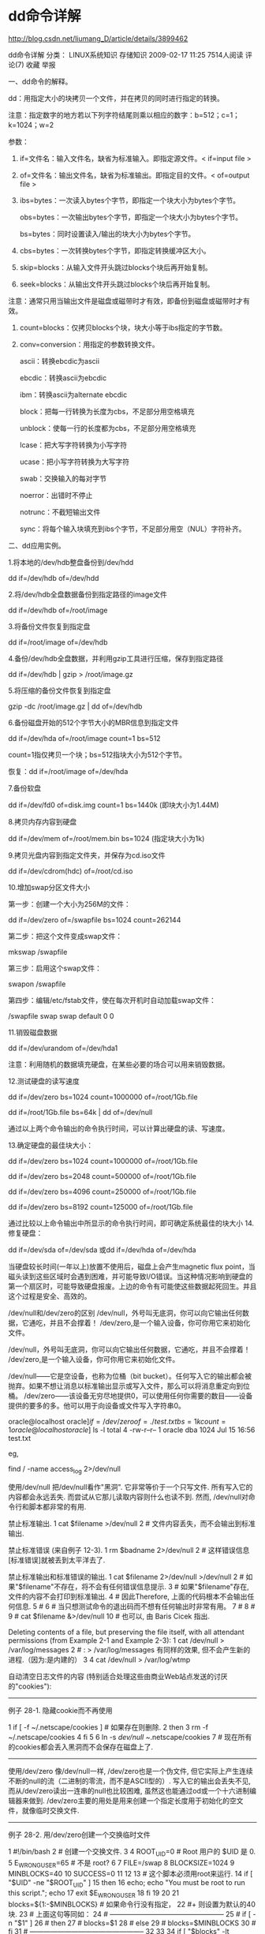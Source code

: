 
* dd命令详解

http://blog.csdn.net/liumang_D/article/details/3899462

dd命令详解
分类： LINUX系统知识 存储知识 2009-02-17 11:25 7514人阅读 评论(7) 收藏 举报

一、dd命令的解释。

dd：用指定大小的块拷贝一个文件，并在拷贝的同时进行指定的转换。

注意：指定数字的地方若以下列字符结尾则乘以相应的数字：b=512；c=1；k=1024；w=2

参数：

1. if=文件名：输入文件名，缺省为标准输入。即指定源文件。< if=input file >

2. of=文件名：输出文件名，缺省为标准输出。即指定目的文件。< of=output file >

3. ibs=bytes：一次读入bytes个字节，即指定一个块大小为bytes个字节。

    obs=bytes：一次输出bytes个字节，即指定一个块大小为bytes个字节。

    bs=bytes：同时设置读入/输出的块大小为bytes个字节。

4. cbs=bytes：一次转换bytes个字节，即指定转换缓冲区大小。

5. skip=blocks：从输入文件开头跳过blocks个块后再开始复制。

6. seek=blocks：从输出文件开头跳过blocks个块后再开始复制。

注意：通常只用当输出文件是磁盘或磁带时才有效，即备份到磁盘或磁带时才有效。

7. count=blocks：仅拷贝blocks个块，块大小等于ibs指定的字节数。

8. conv=conversion：用指定的参数转换文件。

    ascii：转换ebcdic为ascii

     ebcdic：转换ascii为ebcdic

    ibm：转换ascii为alternate ebcdic

    block：把每一行转换为长度为cbs，不足部分用空格填充

    unblock：使每一行的长度都为cbs，不足部分用空格填充

    lcase：把大写字符转换为小写字符

    ucase：把小写字符转换为大写字符

    swab：交换输入的每对字节

     noerror：出错时不停止

     notrunc：不截短输出文件

    sync：将每个输入块填充到ibs个字节，不足部分用空（NUL）字符补齐。

二、dd应用实例。

1.将本地的/dev/hdb整盘备份到/dev/hdd

   dd if=/dev/hdb of=/dev/hdd

2.将/dev/hdb全盘数据备份到指定路径的image文件

   dd if=/dev/hdb of=/root/image

3.将备份文件恢复到指定盘

   dd if=/root/image of=/dev/hdb

4.备份/dev/hdb全盘数据，并利用gzip工具进行压缩，保存到指定路径

    dd if=/dev/hdb | gzip > /root/image.gz

5.将压缩的备份文件恢复到指定盘

   gzip -dc /root/image.gz | dd of=/dev/hdb

6.备份磁盘开始的512个字节大小的MBR信息到指定文件

   dd if=/dev/hda of=/root/image count=1 bs=512

   count=1指仅拷贝一个块；bs=512指块大小为512个字节。

   恢复：dd if=/root/image of=/dev/hda

7.备份软盘

   dd if=/dev/fd0 of=disk.img count=1 bs=1440k (即块大小为1.44M)

8.拷贝内存内容到硬盘

   dd if=/dev/mem of=/root/mem.bin bs=1024 (指定块大小为1k)  

9.拷贝光盘内容到指定文件夹，并保存为cd.iso文件

   dd if=/dev/cdrom(hdc) of=/root/cd.iso

10.增加swap分区文件大小

第一步：创建一个大小为256M的文件：

dd if=/dev/zero of=/swapfile bs=1024 count=262144

第二步：把这个文件变成swap文件：

mkswap /swapfile

第三步：启用这个swap文件：

swapon /swapfile

第四步：编辑/etc/fstab文件，使在每次开机时自动加载swap文件：

/swapfile    swap    swap    default   0 0

11.销毁磁盘数据

     dd if=/dev/urandom of=/dev/hda1

注意：利用随机的数据填充硬盘，在某些必要的场合可以用来销毁数据。

12.测试硬盘的读写速度

     dd if=/dev/zero bs=1024 count=1000000 of=/root/1Gb.file

      dd if=/root/1Gb.file bs=64k | dd of=/dev/null

通过以上两个命令输出的命令执行时间，可以计算出硬盘的读、写速度。

13.确定硬盘的最佳块大小：

     dd if=/dev/zero bs=1024 count=1000000 of=/root/1Gb.file

     dd if=/dev/zero bs=2048 count=500000 of=/root/1Gb.file

     dd if=/dev/zero bs=4096 count=250000 of=/root/1Gb.file

     dd if=/dev/zero bs=8192 count=125000 of=/root/1Gb.file

通过比较以上命令输出中所显示的命令执行时间，即可确定系统最佳的块大小
14.修复硬盘：

     dd if=/dev/sda of=/dev/sda 或dd if=/dev/hda of=/dev/hda

当硬盘较长时间(一年以上)放置不使用后，磁盘上会产生magnetic flux point，当磁头读到这些区域时会遇到困难，并可能导致I/O错误。当这种情况影响到硬盘的第一个扇区时，可能导致硬盘报废。上边的命令有可能使这些数据起死回生。并且这个过程是安全、高效的。

 

 
/dev/null和/dev/zero的区别
/dev/null，外号叫无底洞，你可以向它输出任何数据，它通吃，并且不会撑着！
/dev/zero,是一个输入设备，你可你用它来初始化文件。

 

/dev/null，外号叫无底洞，你可以向它输出任何数据，它通吃，并且不会撑着！
/dev/zero,是一个输入设备，你可你用它来初始化文件。

 
/dev/null------它是空设备，也称为位桶（bit bucket）。任何写入它的输出都会被抛弃。如果不想让消息以标准输出显示或写入文件，那么可以将消息重定向到位桶。
/dev/zero------该设备无穷尽地提供0，可以使用任何你需要的数目——设备提供的要多的多。他可以用于向设备或文件写入字符串0。

oracle@localhost oracle]$if=/dev/zero of=./test.txt bs=1k count=1
oracle@localhost oracle]$ ls -l
total 4
-rw-r--r--    1 oracle   dba          1024 Jul 15 16:56 test.txt

 

eg,

    find / -name access_log  2>/dev/null

 

 

 

使用/dev/null
把/dev/null看作"黑洞". 它非常等价于一个只写文件. 所有写入它的内容都会永远丢失. 而尝试从它那儿读取内容则什么也读不到. 然而, /dev/null对命令行和脚本都非常的有用.

禁止标准输出.    1 cat $filename >/dev/null
   2 # 文件内容丢失，而不会输出到标准输出.
 


禁止标准错误 (来自例子 12-3).    1 rm $badname 2>/dev/null
   2 #           这样错误信息[标准错误]就被丢到太平洋去了.
 


禁止标准输出和标准错误的输出.    1 cat $filename 2>/dev/null >/dev/null
   2 # 如果"$filename"不存在，将不会有任何错误信息提示.
   3 # 如果"$filename"存在, 文件的内容不会打印到标准输出.
   4 # 因此Therefore, 上面的代码根本不会输出任何信息.
   5 #
   6 #  当只想测试命令的退出码而不想有任何输出时非常有用。
   7 #
   8 #
   9 # cat $filename &>/dev/null
  10 #     也可以, 由 Baris Cicek 指出.
 


Deleting contents of a file, but preserving the file itself, with all attendant permissions (from Example 2-1 and Example 2-3):    1 cat /dev/null > /var/log/messages
   2 #  : > /var/log/messages   有同样的效果, 但不会产生新的进程.（因为:是内建的）
   3
   4 cat /dev/null > /var/log/wtmp
 


自动清空日志文件的内容 (特别适合处理这些由商业Web站点发送的讨厌的"cookies"):


--------------------------------------------------------------------------------

例子 28-1. 隐藏cookie而不再使用

   1 if [ -f ~/.netscape/cookies ]  # 如果存在则删除.
   2 then
   3   rm -f ~/.netscape/cookies
   4 fi
   5
   6 ln -s /dev/null ~/.netscape/cookies
   7 # 现在所有的cookies都会丢入黑洞而不会保存在磁盘上了.
 

--------------------------------------------------------------------------------

使用/dev/zero
像/dev/null一样, /dev/zero也是一个伪文件, 但它实际上产生连续不断的null的流（二进制的零流，而不是ASCII型的）. 写入它的输出会丢失不见, 而从/dev/zero读出一连串的null也比较困难, 虽然这也能通过od或一个十六进制编辑器来做到. /dev/zero主要的用处是用来创建一个指定长度用于初始化的空文件，就像临时交换文件.


--------------------------------------------------------------------------------

例子 28-2. 用/dev/zero创建一个交换临时文件

   1 #!/bin/bash
   2 # 创建一个交换文件.
   3
   4 ROOT_UID=0         # Root 用户的 $UID 是 0.
   5 E_WRONG_USER=65    # 不是 root?
   6
   7 FILE=/swap
   8 BLOCKSIZE=1024
   9 MINBLOCKS=40
  10 SUCCESS=0
  11
  12
  13 # 这个脚本必须用root来运行.
  14 if [ "$UID" -ne "$ROOT_UID" ]
  15 then
  16   echo; echo "You must be root to run this script."; echo
  17   exit $E_WRONG_USER
  18 fi 
  19  
  20
  21 blocks=${1:-$MINBLOCKS}          #  如果命令行没有指定，
  22                                  #+ 则设置为默认的40块.
  23 # 上面这句等同如：
  24 # --------------------------------------------------
  25 # if [ -n "$1" ]
  26 # then
  27 #   blocks=$1
  28 # else
  29 #   blocks=$MINBLOCKS
  30 # fi
  31 # --------------------------------------------------
  32
  33
  34 if [ "$blocks" -lt $MINBLOCKS ]
  35 then
  36   blocks=$MINBLOCKS              # 最少要有 40 个块长.
  37 fi 
  38
  39
  40 echo "Creating swap file of size $blocks blocks (KB)."
  41 dd if=/dev/zero of=$FILE bs=$BLOCKSIZE count=$blocks  # 把零写入文件.
  42
  43 mkswap $FILE $blocks             # 将此文件建为交换文件（或称交换分区）.
  44 swapon $FILE                     # 激活交换文件.
  45
  46 echo "Swap file created and activated."
  47
  48 exit $SUCCESS
 

--------------------------------------------------------------------------------

关于 /dev/zero 的另一个应用是为特定的目的而用零去填充一个指定大小的文件, 如挂载一个文件系统到环回设备 （loopback device） (参考例子 13-8) 或"安全地" 删除一个文件(参考例子 12-55).


* windows linux换行符
---------------------------
windows     /r/n
linux            /n
--------------------------
window ->linux   //remove \r
cat weibo.txt tr -d '\r' > weibo.py
cat  weibo.txt  tr -d "\015"  > weibo.py
find ./ -maxdepth 1 -type f |xargs -i sh -c 'f="{}"; file $f|grep text|grep exec >/dev/null; if [ "0" -eq "$?"  ]; then cp $f ${f}_ntp; tr -d "\015" < ${f}_ntp > $f; fi '
//   当前文件夹下的可执行文本文件去掉多余的\r换行符
--------------------------------------------
linux -> windows   //add \r before \n

lily@willow:/tmp$ sed -i 's/$/\r/' ts
lily@willow:/tmp$ cat ts
is afdf
dbe 
lily@willow:/tmp$ cat -A ts
is afdf^M$
dbe ^M$
==========================
windows->linux  //delete \r

ly@willow:/tmp$ sed 's/\r//' ts|cat -A
is afdf$
dbe $
lily@willow:/tmp$ sed 's/\r//' ts
is afdf
dbe 

tr 命令详解
### 1.比方说要把目录下所有的大写档名换为小写档名?
　　
　　似乎有很多方式，"tr"是其中一种:
　　
　　#!/bin/sh
　　
　　dir="/tmp/testdir";
　　files=`find $dir -type f`;
　　for i in $files
　　 do
　　 dir_name=`dirname $i`;
　　 ori_filename=`basename $i`
　　 new_filename=`echo $ori_filename | tr [:upper:] [:lower:]` > /dev/null;
　　 #echo $new_filename;
　　 mv $dir_name/$ori_filename $dir_name/$new_filename
　　 done
　　
　　
　　### 2.自己试验中...lowercase to uppercase
　　
　　 tr abcdef...[del] ABCDE...[del]
　　 tr a-z A-Z
　　 tr '[:lower:]' '[:upper:]'
　　
　　 shell>> echo "this is a test" | tr a-z A-Z > www
　　 shell>> cat www
　　 THIS IS A TEST
　　
　　### 3.去掉不想要的字串
　　
　　 shell>> tr -d this ### 去掉有关 t.e.s.t
　　 this
　　
　　 man
　　 man
　　 test
　　 e
　　
　　### 4.取代字串
　　
　　 shell>> tr -s "this" "TEST"
　　 this
　　 TEST
　　 th
　　 TE

~~~~~~~~~~~~~~~~~~~~```

tr的详细用法
1、关于tr
通过使用 tr，您可以非常容易地实现 sed 的许多最基本功能。您可以将 tr 看作为 sed 的（极其）简化的变体：它可以用一个字符来替换另一个字符，或者可以完全除去一些字符。您也可以用它来除去重复字符。这就是所有 tr 所能够做的。
tr用来从标准输入中通过替换或删除操作进行字符转换。tr主要用于删除文件中控制字符或进行字符转换。使用tr时要转换两个字符串：字符串1用于查询，字符串2用于处理各种转换。tr刚执行时，字符串1中的字符被映射到字符串2中的字符，然后转换操作开始。
带有最常用选项的tr命令格式为：
tr -c -d -s ["string1_to_translate_from"] ["string2_to_translate_to"] < input-file
这里：
-c 用字符串1中字符集的补集替换此字符集，要求字符集为ASCII。
-d 删除字符串1中所有输入字符。
-s 删除所有重复出现字符序列，只保留第一个；即将重复出现字符串压缩为一个字符串。
input-file是转换文件名。虽然可以使用其他格式输入，但这种格式最常用。
2、字符范围
指定字符串1或字符串2的内容时，只能使用单字符或字符串范围或列表。
[a-z] a-z内的字符组成的字符串。
[A-Z] A-Z内的字符组成的字符串。
[0-9] 数字串。
\octal 一个三位的八进制数，对应有效的ASCII字符。
[O*n] 表示字符O重复出现指定次数n。因此[O*2]匹配OO的字符串。
tr中特定控制字符的不同表达方式
速记符含义八进制方式
\a Ctrl-G 铃声\007
\b Ctrl-H 退格符\010
\f Ctrl-L 走行换页\014
\n Ctrl-J 新行\012
\r Ctrl-M 回车\015
\t Ctrl-I tab键\011
\v Ctrl-X \030
3、应用例子
（1）去除oops.txt里面的重复的小写字符
tr -s "[a-z]"<oops.txt >result.txt
（2）删除空行
tr -s "[\012]" < plan.txt 或 tr -s ["\n"] < plan.txt
（3）有时需要删除文件中的^M，并代之以换行
tr -s "[\015]" "[\n]" < file 或 tr -s "[\r]" "[\n]" < file
（4）大写到小写
cat a.txt |tr "[a-z]" "[A-Z]" >b.txt
（5）删除指定字符
一个星期的日程表。任务是从其中删除所有数字，只保留日期。日期有大写，也有小写格式。因此需指定两个字符范围[a-z]和[A-Z]，命令tr -cs "[a-z][A-Z]" "[\012*]" 将文件每行所有不包含在[a-z]或[A-Z]（所有希腊字母）的字符串放在字符串1中并转换为一新行。-s选项表明压缩所有新行， -c表明保留所有字母不动。原文件如下，后跟tr命令：
tr -cs "[a-z][A-Z]" "[\012*]" <diary.txt
（6）转换控制字符
tr的第一个功能就是转换控制字符，特别是从dos向UNIX下载文件时，忘记设置ftp关于回车换行转换的选项时更是如此。cat -v filename 显示控制字符。
cat -v stat.txt
box aa^^^^^12^M
apple bbas^^^^23^M
^Z
猜想&lsquo;^ ^ ^ ^ ^ ^’是tab键。每一行以Ctrl-M结尾，文件结尾Ctrl-Z，以下是改动方法。
使用-s选项，查看ASCII表。^的八进制代码是136，^M是015，tab键是011，^Z是032 ,下面将按步骤完成最终功能。
用tab键替换^ ^ ^ ^ ^ ^，命令为"\136" "[\011*]"。将结果重定向到临时工作文件stat.tmp
tr -s "[\136]" "[\011*]" <stat.txt >stat.tmp
用新行替换每行末尾的^M，并用\n去除^Z，输入要来自于临时工作文件stat.tmp。
tr -s "[\015][\032]" "\n" <stat.tmp
要删除所有的tab键，代之以空格，使用命令
tr -s "[\011]" "[\040*]" <input.file
（7）替换passwd文件中所有冒号，代之以tab键，可以增加可读性
tr -s "[:]" "[\011]" < /etc/passwd 或 tr -s "[:]" "[\t]" < /etc/passwd
（8）使路径具有可读性
如果用 echo $PATH 或者 echo $LD_LIBRARY_PATH 等类似的命令来显示路径信息的话，我们看到的将会是一大堆用冒号连接在一起的路径， tr命令可以把这些冒号转换为回车，这样，这些路径就具有很好的可读性了
echo $PATH | tr ":" "\n"
（9）可以在vi内使用所有这些命令！只要记住：在tr命令前要加上您希望处理的行范围和感叹号 （！），如 1,$!tr -d '\t'（美元符号表示最后一行）。
（10）另外，当有人给您发送了一个在 Mac OS 或 DOS/Windows 机器上创建的文本文件时，您会发现tr非常有用。
如果没有将文件保存为使用 UNIX 换行符来表示行结束这种格式，则需要将这样的文件转换成本机 UNIX 格式，否则一些命令实用程序不会正确地处理这些文件。Mac OS 的行尾以回车字符(\r)结束，许多文本处理工具将这样的文件作为一行来处理。为了纠正这个问题，可以用下列技巧：
Mac -> UNIX：tr "\r" "\n"<macfile > unixfile
UNIX -> Mac：tr "\n" "\r"<unixfile > macfile
Microsoft DOS/Windows 约定，文本的每行以回车字符(\r)并后跟换行符(\n)结束。为了纠正这个问题，可以使用下列命令：
DOS -> UNIX：tr -d "\r"<dosfile > unixfile
UNIX -> DOS：在这种情况下，需要用awk，因为tr不能插入两个字符来替换一个字符。要使用的 awk 命令为 awk '{ print $0"\r" }'<unixfile > dosfile

注：都可以用sed 来完成。
tr -d '\001'-'\011''\013''\014''\016'-'\037''\200'-'\377'
'\011'  ^I

Sets are specified as strings of characters. Most represent themselves. Interpreted sequences are:

        \nnn -- character with octal value nnn
        \xnn -- character with hexadecimal value nn
        \\ -- backslash
        \a -- alert
        \b -- backpace
        \f -- form feed
        \r -- return
        \t -- horizontal tab
        \v -- vertical tab
        \E -- escape
        c1-c2 -- all characters from c1 to c2 in ascending order. The character specified by c1 must collate before the character specified by c2.
        [c1-c2] -- same as c1-c2 if both sets use this form
        [c*] -- set2 extended to the length of set1 with the symbol c. In other words fills out the set2 with the character specified by c. This option can be used only at the end of the set2. Any characters specified after the * (asterisk) are ignored.
        [c*N] -- N copies of symbol c. N is considered a decimal integer unless the first digit is a 0; then it is considered an octal integer.
        [:alnum:] -- all letters and digits
        [:alpha:] -- all letters
        [:blank:] -- all horizontal whitespace
        [:cntrl:] -- all control characters
        [:digit:] -- all digits
        [:graph:] -- all printable characters, not including space
        [:lower:] -- all lower case letters
        [:print:] -- all printable characters, including space and line reteurn
        [:punct:] -- all punctuation characters
        [:space:] -- all horizontal or vertical whitespace
        [:upper:] -- all upper case letters
        [:xdigit:] -- all hexadecimal digits
        [=c=] -- Specifies all of the characters with the same equivalence class as the character specified by C.

Remove all the non-printable characters in the file except for line return:
$ tr -dc "[:alnum:][:space:][:punct:]" </tmp/009


* crontab at 计划任务

用实例告诉你Linux下如何编写计划任务crontab。

输入crontab -e 编辑crontab 计划任务，Ubuntu里默认编辑器是Nano，如何使用Nano可以参考Nano 快捷键

# m h dom mon dowcommand

#分 时 日 月 周 执行命令

分钟[0,59]，小时[0,23]，日期[1,31] ，月[1,12]，周[0,6]，可以使用的参数有“*”，“/”，“-”和“，”。

* 表示任意取值范围内数字 在分钟里*表示0到59的任意数字

- 表示选择区域范围内的数字 3-10表示3-10的任意数字，包含3和10

, 选择数字 2,4,5 选择2，4，5

/ 每多少数字 在分钟里 */2表示每二分钟

例子：

每1分钟执行一次command

* * * * * command

每小时的第3和第15分钟执行

3,15 * * * *command

在上午8点到11点的第3和第15分钟执行

3,15 8-11 * * *command

每隔两天的上午8点到11点的第3和第15分钟执行

3,15 8-11 */2 * *command

每个星期一的上午8点到11点的第3和第15分钟执行

3,15 8-11 * * 1command

crontab可以定时执行任务，在Ubuntu下输入crontab帮助如下

test@ubuntu:~$crontab

crontab: usageerror: file name must be specified for replace

crontab [-u user]file

crontab [-u user]{ -e | -l | -r }

-e (edit user'scrontab)

-l (list user'scrontab)

-r (delete user'scrontab)

----------------------------------------------------------------------
简单的任务
at -f [shellfile] -t  MMDDhhmm

* windows net 
用IP地址反查主机名
2010-09-08 12:36:53
ping ip 就可以得到主机名,nbtstat -A xxx.xxx.xxx.xxx可得到主机名。
 NBTSTAT命令:用于查看当前基于NETBIOS的TCP/IP连接状态，通过该工具你可以获得远程或本地机器的组名和机器名。虽然用户使用ipconfig/winipcfg工具可以准确地得到主机的网卡地址，但对于一个已建成的比较大型的局域网，要去每台机器上进行这样的操作就显得过于费事了。网管人员通过在自己上网的机器上使用DOS命令nbtstat，可以获取另一台上网主机的网卡地址。我们还是先来看看它的语法格式吧: 　　NBTSTAT [ [-a RemoteName] [-A IP address] [-c] [-n] [-r] [-R] [-RR] [-s] [-S] [interval] ] 　　参数说明: 　　-a Remotename—说明使用远程计算机的名称列出其名称表，此参数可以通过远程计算机的NetBios名来查看他的当前状态。 　　
-A IP address—说明使用远程计算机的 IP 地址并列出名称表，这个和-a不同的是就是这个只能使用IP，其实-a就包括了-A的功能了。 　　-c—列出远程计算机的NetBIOS 名称的缓存和每个名称的 IP 地址 这个参数就是用来列出在你的NetBIOS里缓存的你连接过的计算机的IP。 　　-n—列出本地机的 NetBIOS 名称，此参数与上面所介绍的一个工具软件“netstat”中加“ -a”参数功能类似，只是这个是检查本地的，如果把netstat -a后面的IP换为自己的就和nbtstat -n的效果是一样的了。 　　-r—列出 Windows 网络名称解析的名称解析统计。在配置使用 WINS 的 Windows 2000 计算机上，此选项返回要通过广播或 WINS 来解析和注册的名称数。 　　-R—清除 NetBIOS 名称缓存中的所有名称后，重新装入 Lmhosts 文件，这个参数就是清除nbtstat -c所能看见的缓存里的IP。 　　-S—在客户端和服务器会话表中只显示远程计算机的IP地址。 　　-s—显示客户端和服务器会话，并将远程计算机 IP 地址转换成NETBIOS名称。此参数和-S差不多，只是这个会把对方的NetBIOS名给解析出来。 　
　-RR—释放在 WINS 服务器上注册的 NetBIOS 名称，然后刷新它们的注册。 　　interval—每隔interval 秒重新显示所选的统计，直到按“CTRL+C”键停止重新显示统计。如果省略该参数，nbtstat 将打印一次当前的配置信息。此参数和netstat的一样，nbtstat中的“interval”参数是配合-s和-S一起使用的。 　　好了，关于nbtstat的应用就不多讲了，相信看了它的一些参数功能也就明白了它的功能了，只是要特别注意这个工具中的一些参数是区分大、小写的，使用时要特别留心!另外在系统中还人置有许多这方面的工具，如ARP命令是用于显示并修改Internet到以太网的地址转换表;

nslookup命令的功能是查询一台机器的IP地址和其对应的域名，它通常需要一台域名服务器来提供域名服务，如果用户已经设置好域名服务器，就可以用这个命令查看不同主机的IP地址对应的域名……在此就不多讲了，另外还要说明的一点就是不同的系统中的相应命令参数设置可能有不同之处，但大体功能是一致的，希望大家在应用时稍加注意，本文所列的这些工具软件参数用法全是针对Win9xWinMe，在NT和UNIX、LINUX系统中有一些不同之处 在局域网内，我们常使用一些工具来查IP查主机名，利用ipconfig或者ping可以查到IP地址，也是我们常 使用的工具。而要查网内的主机，可以用网上邻居，其实我们也有一个很方便的方法，通过指定IP地址就可以查 询到主机名，在windows的命令行方式下i
，输入命令:nbtstat -A 192.168.1.111(对方的IP地址） 就会把主机名，此主机所在的群组名也显示出来 nbtstat 该命令使用TCP/IP上的NetBIOS显示协议统计和当前TCP/IP连接，使用这个命令你可以得到远程主机的NETBIOS信息，比如用户名、所属的工作组、网卡的MAC地址等。在此我们就有必要了解几个基本的参数。 -a使用这个参数，只要你知道了远程主机的机器名称，就可以得到它的NETBIOS信息（下同）。 -A这个参数也可以得
到远程主机的NETBIOS信息，但需要你知道它的IP。 -n列出本地机器的NETBIOS信息。 当得到了对方的IP或者机器名的时候，就可以使用nbtstat命令来进一步得到对方的信息了，这又增加了我们入侵的保险系数。 

*  wubi进入后出现grub命令行

首先，当显示sh:grub的时候，敲入如下代码

ls，会显示当前硬盘分区的情况，像我的结果就是

(hd0) (hd0,1) (hd0,5) (hd0,6)



(hd0,1)是C盘，我把ubuntu安装在D盘，就是(hd0,5)，其实只要知道有哪几个分区就行了，可以一个个试的，然后是下面的代码：



set root=(hd0,5)

loopback loop0 /ubuntu/disks/root.disk

set root=(loop0)

linux /boot/vmlinuz-2.6.31-14(TAB键补齐) root=/dev/sda5 loop=/ubuntu/disks/root.disk

initrd /boot/initrd.img-2.6.31-14(TAB键补齐)

boot enter


 root (hd0,0)
        kernel /vmlinuz-2.6.9-34.EL ro root=/dev/VolGroup00/LogVol00 rhgb quiet
        initrd /initrd-2.6.9-34.EL.img


不出意外的话，ubuntu就能够正常启动了，启动之后终端中键入如下代码：

sudo update-grub2


cat (hd0,1)/boot/grub/grub.cfg
然后复制 /boot/grub/目录下的grub.cfg，到/host/ubuntu/install/boot/grub/目录下面，重启ubuntu应该就可以了

如果没有install下面没有boot文件夹的话，自己新建吧，我就是自己建的
-----------------------------------------------------------------------------------

根据这个方法解决了 可以进入系统了 不过有点问题的是内核版本的问题
我的系统中最新的内核是 Linux ubuntu 2.6.31-16-generic 按照上面的方法选择这个版本是进不了的
于是我就选择旧一点的版本 Linux ubuntu 2.6.31-15-generic 就进去了
然后sudo update-grub2 重启后出现了平时的引导菜单  选择  2.6.31-16-的版本 还是进不去
再次无奈选择 15的版本 终于进来了

然后我就来到这里发贴了～～～～



一怒之下删除最新内核
sudo apt-get remove linux-image-2.6.31-16-generic
重建 grub
sudo update-grub2
一切恢复到更新前的状态

但是 我还是不知道为什么最新的内核不行



* xargs  find

xargs 对于输入的文件名含有空格的可以佣 -0 参数来避免
在查找时忽略大小写：
find 查找文件名，忽略大小写，case insensitive
find ./ -iname 
file name contains white space:
find ./ -maxdepth 1 -type d -print0|xargs -0 ls
ls /usr/lib/lib* |grep -i qt

 /sys/devices/system/cpu/cpu0/cpufreq/cpuinfo_cur_freq 


* sudo 环境变量
sudo 的环境变量和user的是不一样的，这就是为什么
有的命令直接运行能找到，而sudo后找不到。
sudo 默认会重置所有的环境变量
有两种办法，一种是直接su -切换到root运行命令。
修改sudo配置文件
lily@willow:/mnt/ram$ sudo cat /etc/sudoers

Defaults	env_reset

%admin ALL=(ALL) ALL

# Allow members of group sudo to execute any command
%sudo	ALL=(ALL:ALL) ALL
把 env_reset,改成!env_reset

# User privilege specification
root	ALL=(ALL:ALL) ALL
guest 	ALL=(ALL:ALL) ALL
username1 ALL= NOPASSWD: /path/to/command
####表示username1用户在执行/path/to/command命令时不用输入passwd


* sh -c

对于命令 bzcat *.img > /dev/sdb
需要root权限。sudo bzcat *.img > /dev/sdb
还是会导致权限不够 ，因为sudo只对前面bzcat有效，这时需要
sudo sh -c 'bzcat *.img > /dev/sdb'


* chinese encoding
 Linux  下查看文件字符编码和转换编码 如果你需要在 Linux  中操作 windows 下的文件，那么你可能会经常遇 到 文 件 编 码 转 换 的 问 题 。 Windows 中 默 认 的 文 件 格 式 是 GBK(gb2312)，而 Linux 一般都是 UTF-8。下面介绍一下，在 Linux 中如何查看文件的编码及如何进行对文件进行编码转换。
 一，查看文件编码： 在 Linux  中查看文件编码可以通过以下几种方式：
 
  1.在 Vim 中可以直接查看文件编码 :set fileencoding 即可显示文件编码格式。 如果你只是想查看其它编码格式的文件或者想解决用 Vim 查看文件乱 码的问题，那么你可以在 ~/.vimrc 文件中添加以下内容： set encoding=utf-8 fileencodings=ucs-bom,utf-8,cp936 这样， 就可以让 vim 自动识别文件编码 （可以自动识别 UTF-8或者 GBK 编码的文件） ，其实就是依照 fileencodings 提供的编码列表尝试，如 果没有找到合适的编码，就用 latin-1(ASCII)编码打开。 
 
  2. enca (如果你的系统中没有安装这个命令，可以用 sudo yum install -y enca 安装 )查看文件编码 $ enca filename filename: Universal transformation format 8 bits; UTF-8 CRLF line terminators 需要说明一点的是，enca 对某些 GBK 编码的文件识别的不是很好，识 别时会出现： Unrecognized encoding 

二，文件编码转换 
 1.在 Vim 中直接进行转换文件编码,比如将一个文件转换成 utf-8格式 :set fileencoding=utf-8
 
 2. iconv 转换，iconv 的命令格式如下：输入/输出格式规范： -f, --from-code=名称 原始文本编码 -t, --to-code=名称 输出编码 信息：     Www.Svn8.Com -l, --list 列举所有已知的字符集 输出控制： -c 从输出中忽略无效的字符 -o, --output=FILE 输出文件 Svn8.Com -s, --s    ilent 关闭警告 --verbose 打印进度信息 -?, --help 给出该系统求助列表 --usage 给出简要的用法信息 -V, --version 打印程序版本号     例子: iconv -f utf-8 -t gb2312 aaa.txt >bbb.txt 这个命令读取 aaa.txt 文件，从 utf-8编码转换为 gb2312编码,其输出定向到 bbb.txt文件。 iconv -f encoding -t encoding inputfile 比如将一个 UTF-8 编码的文件转换成 GBK 编码 iconv -f GBK -t UTF-8 file1 -o file2
 
 3. enconv 转换文件编码 比如要将一个 GBK 编码的文件转换成 UTF-8编码，操作如下 enconv -L zh_CN -x UTF-8 filename


1. Ubuntu下安装方法:
sudo apt-get install enca

2. 命令使用介绍：
1) 返回文件的编码：
enca -L zh_CN 文件名
返回例如下面的信息：
Universal transformation format 8 bits; UTF-8
Mixed line terminators
或 单独一句

Universal transformation format 8 bits; UTF-8
2) 将当前目录下的所有文件的字符编码转换为 UTF-8 编码：
enca -L zh_CN -x utf-8 *

3) 假如不想覆盖原文件可以这样：
enca -L zh_CN -x utf-8 原文件 目标文件

注：其中 UTF-8 是目标编码， -L 代表了语言环境，
　　在转换的过程中如果有些文件无法转换，enca会帮你列出来。


a locale=english but having chinese input method
Don't modify anylocale keep it as English, 

apt-get install fcitx im-switch
apt-cache search fctix |grep pinyin  ///get your favorite pinyin input to install
fcitx -r   //invoke it manually
/*invoke it when x server restart*/ cat /etc/X11/Xsession.d/95xinput
export XMODIFIERS=@im=fcitx
export XIM=fcitx
export XIM_PROGRAM=fcitx
export GTK_IM_MODULE=fcitx
export QT_IM_MODULE=XIM
fcitx


apt-get install fcitx 

setting default locale:   /etc/default/locale
LANG=en_US.UTF-8
//this will compatible with chinese and english

command locale will show how many locales system supported
dpkg-reconfigure locales //will add new locales


* cursor theme


正在解压缩 moblin-cursor-theme (从 .../moblin-cursor-theme_0.3-3_all.deb) ...
正在设置 moblin-cursor-theme (0.3-3) ...
update-alternatives: 使用 /etc/X11/cursors/moblin.theme 来提供 /usr/share/icons/default/index.theme (x-cursor-theme)，于 自动模式 中。

update-alternatives:arm using /etc/X11/cursors/moblin.theme to provide /usr/share/icons/default/index.theme (x-cursor-theme) in auto mode.



* mount disks with loopback device

http://blog.edseek.com/~jasonb/articles/linux_loopback.shtml


fdisk -l -u -C 592 /nebula/hda_dd.image

Disk /nebula/hda_dd.image: 0 MB, 0 bytes
255 heads, 63 sectors/track, 592 cylinders, total 0 sectors
Units = sectors of 1 * 512 = 512 bytes

       Device Boot    Start       End    Blocks   Id  System
/nebula/hda_dd.image1   *63   7438094   3719016    7  HPFS/NTFS
/nebula/hda_dd.image2       7438095   9510479   1036192+   5  Extended
/nebula/hda_dd.image5       7438158   7695134    128488+  82  Linux swap
/nebula/hda_dd.image6       7695198   9510479    907641   83  Linux




The offset must be specified in bytes, so now you must take the starting offset, in this instance 63, and multiply it by 512 bytes. From this we obtain 32256. (This assumes 63 sectors per track and 512 bytes per sector.) The file system type in this case is NTFS, so let us mount this partition from within the image using the usual loopback method. 

faith:/usr/src# mount -o loop,offset=32256   -t ntfs /nebula/hda_dd.image /mnt
faith:/usr/src# ls /mnt
AUTOEXEC.BAT
boot.ini
CONFIG.SYS

对于dd命令，可以指定bs的大小，skip表示从第几个sector开始，count表示一共用了多少sector
end-start为9510479 - 7695198 + 1 = 1815282
faith:/home/jasonb# dd if=/nebula/hda_dd.image of=/nebula/test.image \
  bs=512 skip=7695198 count=1815282
1815282+0 records in
1815282+0 records out

====================================================================

linux分区大小改变及fdisk的应用
http://hi.baidu.com/%C5%AC%C1%A6%BC%D3%B1%B4/blog/item/3cb8046e70b235cd81cb4a9f.html
-------------------------------------------------------------------------------
关于fdisk -l 一些数值的说明
Disk /dev/hda: 80.0 GB, 80026361856 bytes
255 heads, 63 sectors/track, 9729 cylinders
Units = cylinders of 16065 * 512 = 8225280 bytes
16065=255*63(heads*sectors)
这个硬盘是80G的，有255个磁面；63个扇区；9729个磁柱；每个 cylinder(磁柱)的容量是 8225280 bytes=8225.280 K(约为)=8.225280M(约为)；
分区序列 引导 开始 终止 容量 分区类型ID 分区类型
Device Boot Start End Blocks Id System
/dev/hda1 * 1 765 6144831 7 HPFS/NTFS
/dev/hda2 766 2805 16386300 c W95 FAT32 (LBA)
/dev/hda3 2806 9729 55617030 5 Extended
/dev/hda5 2806 3825 8193118+ 83 Linux
/dev/hda6 3826 5100 10241406 83 Linux
/dev/hda7 5101 5198 787153+ 82 Linux swap / Solaris
/dev/hda8 5199 6657 11719386 83 Linux
/dev/hda9 6658 7751 8787523+ 83 Linux
/dev/hda10 7752 9729 15888253+ 83 Linux

说明：
硬盘分区的表示：在Linux 是通过hd*x 或 sd*x 表示的，其中 * 表示的是a、b、c …… …… x表示的数字 1、2、3 …… …… hd大多是IDE硬盘；sd大多是SCSI或移动存储；
引导(Boot)：表示引导分区，在上面的例子中 hda1 是引导分区；
Start (开始)：表示的一个分区从X cylinder(磁柱)开始；
End (结束)：表示一个分区到 Y cylinder(磁柱)结束；
id和System 表示的是一个意思，id看起来不太直观，我们要在fdisk 一个分区时，通过指定id来确认分区类型；比如 7表示的就NTFS 分区；这个在fdisk 中要通过t功能来指定。下面的部份会提到；
Blocks(容量)：这是我翻译的，其实不准确，表示的意思的确是容量的意思，其单位是K；一个分区容量的值是由下面的公式而来的；
Blocks = (相应分区End数值 - 相应分区Start数值)x 单位cylinder(磁柱)的容量
所以我们算一下 hda1的 Blocks 的大小 ：
hda1 Blocks=(765-1)x8225.280=6284113.92 K = 6284.113.92M
---------------------
lily@willow:~$ sudo fdisk -l -u
[sudo] password for lily: 

Disk /dev/sda: 21.5 GB, 21474836480 bytes
255 heads, 63 sectors/track, 2610 cylinders, total 41943040 sectors
Units = sectors of 1 * 512 = 512 bytes
Sector size (logical/physical): 512 bytes / 512 bytes
I/O size (minimum/optimal): 512 bytes / 512 bytes
Disk identifier: 0x000671a0

   Device Boot      Start         End      Blocks   Id  System
/dev/sda1   *        2048    40894463    20446208   83  Linux
/dev/sda2        40896510    41940991      522241    5  Extended
/dev/sda5        40896512    41940991      522240   82  Linux swap / Solaris
--------------------
这里磁盘是以sector为单位来换算的。
start end 都是指扇区数, blocks 是以kbyte为单位的：
这里      (41940991-40896510)*512/1024=      522241 

磁盘是多个碟片堆积起来的，head是指有多少张碟片，cylinder是指同心圆的多少（track的多少），sector是一个track有多少个段。track就是将圆形划分成的同心圆环，sector是被n条直径划分出来的扇形个数。所以硬盘容量实际是个体积的计算就是cylinder*sector*head
---

fdisk 分区的概念，分区最多可以分4个主分区。
所以一般是一个主分区，一个扩展分区，再在扩展分区上分出多个逻辑分区。
看一个磁盘分区是否有遗漏，可以从柱面的start，end看出。理论上start，end必须是连续的。
-------------------
3、估算一个存储设备是否被完全划分
我们估算一个硬盘是否完全被划分，我们只要看 fdisk -l 输出的内容中的 cylinders(柱体) 上一个分区的End 和下一个分区的Start是不是一个连续的数字，另外要看一下每个硬盘设备的fdisk -l 的开头部份，看一下他的 cylinders(柱体)的值；
比如hda设备，我们看到的是 9729 cylinders ；我们通过 hda的分区表可以看到上一个分区的End的值+1 就是下一个分区的Start 的值；比如 hda2的Start的值是 hda1 的End 的值+1，这证明 hda1 和hda2 中间没有空白分区，是连续的，以此类推；在 hda10，我们看到 End 的值是9729 ，而在fdisk -l头部信息中也有9729 cylinders，证明这个硬盘已经完全划分。
Disk /dev/sda: 1035 MB, 1035730944 bytes
256 heads, 63 sectors/track, 125 cylinders
Units = cylinders of 16128 * 512 = 8257536 bytes
Device Boot Start End Blocks Id System
/dev/sda1 1 25 201568+ c W95 FAT32 (LBA)
/dev/sda2 26 125 806400 5 Extended
/dev/sda5 26 50 201568+ 83 Linux
/dev/sda6 51 76 200781 83 Linux
我们再看看 sda 移动储是不是被完全划分了；sda有 125个cylinders (柱体)，有一个主分区和一个扩展分区构成；在扩展分区中，我们看到End的值为125，而这个移动硬盘的cylinder也是125，这能说明这个硬盘不可能再添加任何主分区了；根据我们上面所说的 sda1 sda2 sda5 sda6 之间未有任何未划分空间，但sda6 的cylinders (柱体)的End值却是 76 ，而 sda总的cylinders (柱体)有125个，由此看来sda 在 sda6后面有未划分区域。

================================
linux查看文件系统类型，大小
http://bbs.winos.cn/thread-60728-1-1.html
[分享] Linux 中查看文件系统类型的命令
Linux, 文件系统, 命令, 类型
不需挂载就能查看的命令：

1. file 
[root@localhost dev]# file -s /dev/sda1
/dev/sda1: Linux rev 1.0 ext4 filesystem data (extents) (huge files)


2.parted
[root@localhost dev]# parted /dev/sda
GNU Parted 1.8.8
Using /dev/sda
Welcome to GNU Parted! Type 'help' to view a list of commands.
(parted) print
Model: VMware, VMware Virtual S (scsi)
Disk /dev/sda: 21.5GB
Sector size (logical/physical): 512B/512B
Partition Table: msdos
Number  Start   End     Size    Type     File system  Flags
1      32.3kB  206MB   206MB   primary  ext3         boot
2      206MB   21.5GB  21.3GB  primary               lvm


3.fdisk
[root@localhost dev]# fdisk -l /dev/sda
Disk /dev/sda: 21.4 GB, 21474836480 bytes
255 heads, 63 sectors/track, 2610 cylinders
Units = cylinders of 16065 * 512 = 8225280 bytes
Disk identifier: 0x0007c1e8
   Device Boot      Start         End      Blocks   Id  System
/dev/sda1   *           1          25      200781   83  Linux
/dev/sda2              26        2610    20764012+  8e  Linux LVM



需要挂载才能查看的命令：

1.mount
[root@localhost dev]# mount
/dev/mapper/VolGroup00-LogVol00 on / type ext3 (rw)
/proc on /proc type proc (rw)
sysfs on /sys type sysfs (rw)
devpts on /dev/pts type devpts (rw,gid=5,mode=620)
/dev/sda1 on /boot type ext3 (rw)
tmpfs on /dev/shm type tmpfs (rw)
none on /proc/sys/fs/binfmt_misc type binfmt_misc (rw)
sunrpc on /var/lib/nfs/rpc_pipefs type rpc_pipefs (rw)


2.df
[root@localhost dev]# df -T
Filesystem    Type   1K-blocks      Used Available Use% Mounted on
/dev/mapper/VolGroup00-LogVol00
              ext3    18320140   3426724  13962808  20% /
/dev/sda1     ext3      194442     13480    170923   8% /boot
tmpfs        tmpfs      516908         0    516908   0% /dev/shm


3.stat
[root@localhost /]# stat -f bin
  File: "bin"
    ID: 3ef5d5f4a8cc1340 Namelen: 255     Type: ext2/ext3
Block size: 4096       Fundamental block size: 4096
Blocks: Total: 4580035    Free: 3723354    Available: 3490702
Inodes: Total: 1163264    Free: 1044678 

different between Change and Modify
[gll@localhost MME_SGSN_tester]$ stat svnstat.sh
  File: `svnstat.sh'
  Size: 236             Blocks: 8          IO Block: 4096   regular file
Device: 802h/2050d      Inode: 12291601    Links: 1
Access: (0755/-rwxr-xr-x)  Uid: (  507/     gll)   Gid: (  508/     gll)
Access: 2013-11-22 17:04:19.000000000 +0800
Modify: 2013-10-14 14:50:02.000000000 +0800
Change: 2013-10-14 15:41:49.000000000 +0800
[gll@localhost MME_SGSN_tester]$ cp -p svnstat.sh svnstat.sh_bak
[gll@localhost MME_SGSN_tester]$ stat svnstat.sh_bak
  File: `svnstat.sh_bak'
  Size: 236             Blocks: 8          IO Block: 4096   regular file
Device: 802h/2050d      Inode: 20321213    Links: 1
Access: (0755/-rwxr-xr-x)  Uid: (  507/     gll)   Gid: (  508/     gll)
Access: 2013-11-22 17:04:19.000000000 +0800
Modify: 2013-10-14 14:50:02.000000000 +0800
Change: 2014-01-15 17:13:02.000000000 +0800



* nclog.out 
[Desktop Entry]
Version=1.0
Type=Link
Name=Examples
Comment=Example content for Ubuntu
URL=file:///usr/share/example-content/
Icon=folder
X-Ubuntu-Gettext-Domain=example-content

* nohup.txt

nohup

mmcblk0 是当前系统正在佣的文件系统，含有boot分区，
和ext2分区，含linux的文件系统
nohup sudo sh -c 'bzcat *.img > /dev/mmcblk0'

nohup 命令
　　用途：LINUX命令用法，不挂断地运行命令。
　　语法：nohup Command [ Arg ... ] [　& ]
　　描述：nohup 命令运行由 Command 参数和任何相关的 Arg 参数指定的命令，忽略所有挂断（SIGHUP）信号。在注销后使用 nohup 命令运行后台中的程序。要运行后台中的 nohup 命令，添加 & （ 表示“and”的符号）到命令的尾部。
　　如果不将 nohup 命令的输出重定向，输出将附加到当前目录的 nohup.out 文件中。如果当前目录的 nohup.out 文件不可写，输出重定向到 $HOME/nohup.out 文件中。如果没有文件能创建或打开以用于追加，那么 Command 参数指定的命令不可调用。如果标准错误是一个终端，那么把指定的命令写给标准错误的所有输出作为标准输出重定向到相同的文件描述符。
　　退出状态：该命令返回下列出口值：
　　126 可以查找但不能调用 Command 参数指定的命令。
　　127 nohup 命令发生错误或不能查找由 Command 参数指定的命令。
　　否则，nohup 命令的退出状态是 Command 参数指定命令的退出状态。
　　nohup命令及其输出文件
　　nohup命令：如果你正在运行一个进程，而且你觉得在退出帐户时该进程还不会结束，那么可以使用nohup命令。该命令可以在你退出帐户/关闭终端之后继续运行相应的进程。nohup就是不挂起的意思( no hang up)。
　　该命令的一般形式为：nohup command &
　　使用nohup命令提交作业
　　如果使用nohup命令提交作业，那么在缺省情况下该作业的所有输出都被重定向到一个名为nohup.out的文件中，除非另外指定了输出文件：
　　nohup command > myout.file 2>&1 &
　　在上面的例子中，输出被重定向到myout.file文件中。
　　使用 jobs 查看任务。
　　使用 fg %n　关闭。
　　另外有两个常用的ftp工具ncftpget和ncftpput，可以实现后台的ftp上传和下载，这样我就可以利用这些命令在后台上传和下载文件了。


* openbox相关配置

所有的配置文件在ubuntu
/etc/xdg/openbox/  也可放在 ~/.config/openbox/
rc.xml 总管窗口的风格：

<theme>
  <name>Clearlooks</name>
  <titleLayout>L</titleLayout>
  <!--
      available characters are NDSLIMC, each can occur at most once.
      N: window icon
      L: window label (AKA title).
      I: iconify
      M: maximize
      C: close
      S: shade (roll up/down)
      D: omnipresent (on all desktops).
  -->
如果是L的话就没有窗口管理器最上面的最大，最小，标题，关闭的frame


如果要定制鼠标的操作，mouse-bind里修改，可以关闭关于鼠标的很多操作，如拖动等。
<keybind  key="C-A-Left">
      <action name="DesktopLeft"><dialog>no</dialog><wrap>no</wrap></action>
</keybind>

如果要屏蔽键盘的操作，board-bind里修改，可以关必系统的很多热键操作，如alt+F4关闭当前窗口
<keybind key="A-F4">
 <action name="close">
</keybind>

最后对于特殊的application也可以定制
<!--
  # this is an example with comments through out. use these to make your
  # own rules, but without the comments of course.

  <application name="the window's _OB_APP_NAME property (see obxprop)"
              class="the window's _OB_APP_CLASS property (see obxprop)"
               role="the window's _OB_APP_ROLE property (see obxprop)"
               type="the window's _OB_APP_TYPE property (see obxprob)..
                      (if unspecified, then it is 'dialog' for child windows)">
  # you may set only one of name/class/role/type, or you may use more than one
  # together to restrict your matches.

  # the name, class, and role use simple wildcard matching such as those
  # used by a shell. you can use * to match any characters and ? to match
  # any single character.

  # the type is one of: normal, dialog, splash, utility, menu, toolbar, dock,
  #    or desktop

  # when multiple rules match a window, they will all be applied, in the
  # order that they appear in this list


    # each rule element can be left out or set to 'default' to specify to not 
    # change that attribute of the window

    <decor>yes</decor>
    # enable or disable window decorations

    <shade>no</shade>
    # make the window shaded when it appears, or not

    <position force="no">
      # the position is only used if both an x and y coordinate are provided
      # (and not set to 'default')
      # when force is "yes", then the window will be placed here even if it
      # says you want it placed elsewhere.  this is to override buggy
      # applications who refuse to behave
      <x>center</x>
      # a number like 50, or 'center' to center on screen. use a negative number
      # to start from the right (or bottom for <y>), ie -50 is 50 pixels from the
      # right edge (or bottom).
      <y>200</y>
      <monitor>1</monitor>
      # specifies the monitor in a xinerama setup.
      # 1 is the first head, or 'mouse' for wherever the mouse is
    </position>

    <focus>yes</focus>
    # if the window should try be given focus when it appears. if this is set
    # to yes it doesn't guarantee the window will be given focus. some
    # restrictions may apply, but Openbox will try to

    <desktop>1</desktop>
    # 1 is the first desktop, 'all' for all desktops

    <layer>normal</layer>
    # 'above', 'normal', or 'below'

    <iconic>no</iconic>
    # make the window iconified when it appears, or not

    <skip_pager>no</skip_pager>
    # asks to not be shown in pagers

    <skip_taskbar>no</skip_taskbar>
    # asks to not be shown in taskbars. window cycling actions will also
    # skip past such windows

    <fullscreen>yes</fullscreen>
    # make the window in fullscreen mode when it appears

    <maximized>true</maximized>
    # 'Horizontal', 'Vertical' or boolean (yes/no)
  </application>

  # end of the example
-->


<application name="*">
<decor>yes</decor>
</application>

<application name="firefox-bin" class="Firefox-bin">
<fullscreen>yes</fullscreen>
</application>

</applications>



系统启动时自动启动一些程序  autosart.sh
cd /home/zxx/UI
DELAY=.75
APPS='/home/zxx/UI/UI'

(for X in $APPS ; do ($X &) ; sleep $DELAY ; done) &
* grep or/and usage
if the two patterns have or relation ship
grep -e "pa1" -e  "pa2"
grep "\(pa1\|pa2\)samepattern3" 

example:

[admin1@TeamCI-136 MME_SGSN_tester]$ cat ta
ab
id-ab
ab-5

# this will either remvoe - before ab or after ab 
[admin1@TeamCI-136 MME_SGSN_tester]$ grep  "\([^-]\|^\)ab\([^-]\|$\)"  ta
ab


** glob(Programmming) vs. regular exp
*** *(all character)    vs  .*(all character)
In computer programming, in particular in a Unix-like environment, the term globbing is sometimes used to refer to pattern matching based on wildcard characters.[citation needed] The noun "glob" is used to refer to a particular pattern, e.g. "use the glob *.log to match all those log files".[citation needed] Its notation is simpler than regular expressions, and without their expressive power.


*** case insensitive
glob is case insensitive vs.  regular exp is case sensitive
[a-z] or [A-Z] are all the same in glob
but in regular you have to use this   [a-zA-Z] the



* make your own mail system

make your own email R/S client system

The beginner use, simply to receive mails to local

mutt
read all the emails in inbox.
//  inbox, postponed, sent is files, not directory.

~/.muttrc
set editor="vi"
#设置邮件发送程序
set sendmail="/usr/bin/msmtp"
#
##建立信箱
set folder="~/Mail"
set mbox="~/Mail/inbox"
set mbox_type=maildir
set spoolfile="~/Mail/inbox"
set postponed="~/Mail/postponed"
set record="~/Mail/sent"
#
## 让mutt监视下面几个邮箱，并随时报告新邮件
mailboxes "=inbox"
#mailboxes "=USTCstudent"
#mailboxes "=USTCteacher"
#mailboxes "=ustcbbs
#mailboxes "=Gmail"
#
set check_new = yes

-----------------------
getmail  // receive the mail to the local mailbox
 vi /home/zxx/.getmail/getmailrc
========================
message_log = ~/.getmail/log

[retriever]
type = SimplePOP3Retriever
server = pop.163.com
username = mqyyy777@163.com
password = *****

[destination]
type = Maildir
path = ~/Mail/inbox/
#type = MDA_external
#path = /usr/bin/procmail
#unixfrom = true
==============================

~/.msmtprc   //send the mail
=========================

account gmail
host smtp.163.com
from mqyyy777@163.com
auth login
user  ******
password ****
#port 587
#auth on
#tls_certcheck off
account default:gmail

* rpm package build

步骤一：建立需打包的project小例子

　　利用mad建立我们的project，我们可以现查看一下mad可以创建那些类型的project，然后根据需要选择创建。

$ mad pscreate -l
TEMPLATE NAME    TYPE     DESCRIPTION
lib-simple       lib      Simple example for C/C++ library
python           python   Simple example for Python (Qt) application
qt-empty         prog     Empty project for Qt application
qt-lib-simple    lib      Simple example for Qt library
qt-simple        qtprog   Simple example for Qt application
simple           prog     Simple example for C/C++ application

$ mad -t <link:internal>meego</link:internal>-handset-ia32-1.1 pscreate -t qt-simple test-rpm-0.0.1

　　请注意这个project的名字，我们将version信息也加入，这也是rpm包命名的标准方式。在后面我们也会看到spec文件中对文件夹的缺省命名，提供version信息，可以是我们更好的管理不同版本当然源代码，同时也方便打patch。

$ cd test-rpm-0.0.1/
$ mad -t <link:internal>meego</link:internal>-handset-ia32-1.1 qmake

　　通过这一步，可以生成Makefile，打开Makefile文件，我们做一些小修改，将涉及绝对路径的修改为相对路径，例如该文件夹的绝对路径在/workspace/<link:internal>meego</link:internal>/test/qt/test-rpm-0.0.1，我们可以查询这个路径，或者查询install，是在 target中install desktop文件时会写成绝对路径。因为我们将利用rpmbuild的缺省目录，而且不同环境，安装的绝对路径不一样，所以需要修改。

　　这是我们可以直接通过make命令来进行编译。由于是实验打包的情况，我只在*.desktop文件中修改了图标的描述名字，并将源文件中的Hello, World改为其他文字。


tar –czvf  test-rpm-0.0.1.tar.gz  test-rpm-0.0.1

liguo@lili:~/rpmbuild/SPECS$ rpmbuild -ba test-rpm.spec
Executing(%prep): <link:url>/bin/sh</link:url> -e <link:url>/var/tmp/rpm-tmp.pQRhOb</link:url>
+ umask 022
+ cd <link:url>/home/liguo/rpmbuild/BUILD</link:url>
+ cd <link:url>/home/liguo/rpmbuild/BUILD</link:url>
+ rm -rf test-rpm-0.0.1
+ <link:url>/bin/gzip</link:url> -dc <link:url>/home/liguo/rpmbuild/SOURCES/test-rpm-0.0.1.tar.gz</link:url>
+ <link:url>/bin/tar</link:url> -xf -
+ STATUS=0
+ [ 0 -ne 0 ]
+ cd test-rpm-0.0.1
+ exit 0
Executing(%build): <link:url>/bin/sh</link:url> -e <link:url>/var/tmp/rpm-tmp.guqDbi</link:url>
+ umask 022
+ cd <link:url>/home/liguo/rpmbuild/BUILD</link:url>
+ cd test-rpm-0.0.1
+ make
g++ -c -pipe -g -Wall -W -D_REENTRANT -DQT_GUI_LIB -DQT_CORE_LIB -DQT_SHARED -I/usr/lib/madde/linux-i686/sysroots/<link:internal>meego</link:internal>-handset-ia32-madde-sysroot-1.1.20110106.1204-fs/usr/share/qt4/mkspecs/linux-g++ -I. -I/usr/lib/madde/linux-i686/sysroots/<link:internal>meego</link:internal>-handset-ia32-madde-sysroot-1.1.20110106.1204-fs/usr/include/qt4/QtCore -I/usr/lib/madde/linux-i686/sysroots/<link:internal>meego</link:internal>-handset-ia32-madde-sysroot-1.1.20110106.1204-fs/usr/include/qt4/QtGui -I/usr/lib/madde/linux-i686/sysroots/<link:internal>meego</link:internal>-handset-ia32-madde-sysroot-1.1.20110106.1204-fs/usr/include/qt4 -Ibuild -o build/qtmain.o src/qtmain.cpp
g++  -o build/test-rpm-0.0.1 build/qtmain.o    -L/usr/lib/madde/linux-i686/sysroots/<link:internal>meego</link:internal>-handset-ia32-madde-sysroot-1.1.20110106.1204-fs/usr/lib -lQtGui -lQtCore -lpthread 
+ exit 0
Executing(%install): <link:url>/bin/sh</link:url> -e <link:url>/var/tmp/rpm-tmp.plxuSq</link:url>
+ umask 022
+ cd <link:url>/home/liguo/rpmbuild/BUILD</link:url>
+ cd test-rpm-0.0.1
+ make install INSTALL_ROOT=/home/liguo/rpmbuild/BUILDROOT/test-rpm-0.0.1-1.i386
install -m 755 -p "build/test-rpm-0.0.1" "/home/liguo/rpmbuild/BUILDROOT/test-rpm-0.0.1-1.i386/usr/bin/test-rpm-0.0.1"
install -m 644 -p <link:url>/home/liguo/test-rpm-0.0.1/data/test-rpm-0.0.1.desktop</link:url> <link:url>/home/liguo/rpmbuild/BUILDROOT/test-rpm-0.0.1-1.i386/usr/share/applications/</link:url>
install -m 644 -p <link:url>/home/liguo/test-rpm-0.0.1/data/test-rpm-0.0.1.service</link:url> <link:url>/home/liguo/rpmbuild/BUILDROOT/test-rpm-0.0.1-1.i386/usr/share/dbus-1/services/</link:url>
install -m 644 -p <link:url>/home/liguo/test-rpm-0.0.1/data/64x64/test-rpm-0.0.1.png</link:url> <link:url>/home/liguo/rpmbuild/BUILDROOT/test-rpm-0.0.1-1.i386/usr/share/icons/hicolor/64x64/apps/</link:url>
Processing files: test-rpm-0.0.1-1.i386
unknown, 0: Warning: using regular magic file `/etc/magic'
error: Couldn't exec <link:url>/usr/lib/rpm/desktop-file.prov</link:url>: No such file or directory
Requires(rpmlib): rpmlib(CompressedFileNames) &lt;= 3.0.4-1 rpmlib(PayloadFilesHavePrefix) &lt;= 4.0-1
Requires: libQtCore.so.4 libQtGui.so.4 libc.so.6 libc.so.6(GLIBC_2.0) libgcc_s.so.1 libgcc_s.so.1(GCC_3.0) libm.so.6 libpthread.so.0 libstdc++.so.6 libstdc++.so.6(CXXABI_1.3) rtld(GNU_HASH)
Checking for unpackaged file(s): <link:url>/usr/lib/rpm/check-files</link:url> <link:url>/home/liguo/rpmbuild/BUILDROOT/test-rpm-0.0.1-1.i386</link:url>
Wrote: <link:url>/home/liguo/rpmbuild/SRPMS/test-rpm-0.0.1-1.src.rpm</link:url>
Wrote: <link:url>/home/liguo/rpmbuild/RPMS/i386/test-rpm-0.0.1-1.i386.rpm</link:url>
Executing(%clean): <link:url>/bin/sh</link:url> -e <link:url>/var/tmp/rpm-tmp.uny3AR</link:url>
+ umask 022
+ cd <link:url>/home/liguo/rpmbuild/BUILD</link:url>
+ cd test-rpm-0.0.1
+ <link:url>/bin/rm</link:url> -rf <link:url>/home/liguo/rpmbuild/BUILDROOT/test-rpm-0.0.1-1.i386</link:url>
+ exit 0
liguo@lili:~/rpmbuild/SPECS$ ls <link:url>/usr/lib/rpm/desktop-file.prov</link:url>
ls: cannot access <link:url>/usr/lib/rpm/de</link:url>



Qtcreator run the rpm package
sudo rpm -i --force qthello-0.0.1-1.i586.rpm &amp;& sudo sudo chmod a+x <link:url>/usr/local/bin/qthello</link:url> &amp;& source <link:url>/etc/profile</link:url> &amp;& export DISPLAY=:0  &amp;& sudo su -m <link:internal>meego</link:internal> -c 'xhost + ';   <link:url>/usr/local/bin/qthello</link:url> ;echo Ꭰ

用rpm －qpi 和rpm －qpl 看一下吧
rpm -qpi cbook-0.0.1-1.i586.rpm
rpm -e packagename?
<link:internal>meego</link:internal>@[<link:internal>meego</link:internal>-handset-sdk]::~$ rpm -qpi cbook-0.0.1-1.i586.rpm 
Name        : cbook                        Relocations: (not relocatable)
Version     : 0.0.1                             Vendor: (none)
Release     : 1                             Build Date: (none)
Install Date: (not installed)               Build Host: (none)
Group       : &lt;insert group tag>            Source RPM: cbook-0.0.1-src.rpm
Size        : 5616516                          License: &lt;insert license tag>
Signature   : (none)
Summary     : &lt;insert summary tag>
Description :
# Add here description of the package.
<link:internal>meego</link:internal>@[<link:internal>meego</link:internal>-handset-sdk]::~$ rpm -qpl cbook-0.0.1-1.i586.rpm 
<link:url>/usr/local</link:url>
<link:url>/usr/local/bin</link:url>
<link:url>/usr/local/bin/cbook</link:url>
<link:internal>meego</link:internal>@[<link:internal>meego</link:internal>-handset-sdk]::~$ 

使用工具rpm2cpio和cpio

　　rpm2cpio xxx.rpm | cpio -vid

　　rpm2cpio xxx.rpm | cpio -idmv

　　rpm2cpio xxx.rpm | cpio --extract --make-directories

　　参数i和extract相同，表示提取文件。v表示指示执行进程

　　d和make-directory相同，表示根据包中文件原来的路径建立目录

　　m表示保持文件的更新时间。</note-content></text>
